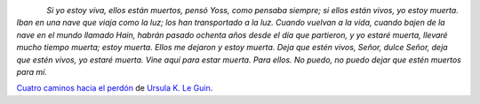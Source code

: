 .. title: Citas I
.. slug: quotes-i
.. date: 2014/05/01 16:57:12
.. tags: citas
.. link: 
.. description: 
.. type: text

.. class:: thumbnail
.. figure:: https://d202m5krfqbpi5.cloudfront.net/books/1369867216m/17998325.jpg
   :alt: Cuatro caminos hacia el perdón
   :align: left

*Si yo estoy viva, ellos están muertos, pensó Yoss, como pensaba siempre;
si ellos están vivos, yo estoy muerta. Iban en una nave que viaja como la
luz; los han transportado a la luz. Cuando vuelvan a la vida, cuando bajen
de la nave en el mundo llamado Hain, habrán pasado ochenta años desde el
día que partieron, y yo estaré muerta, llevaré mucho tiempo muerta; estoy
muerta. Ellos me dejaron y estoy muerta. Deja que estén vivos, Señor, dulce
Señor, deja que estén vivos, yo estaré muerta. Vine aquí para estar muerta.
Para ellos. No puedo, no puedo dejar que estén muertos para mí.*

`Cuatro caminos hacia el perdón`_ de `Ursula K. Le Guin`_.

.. _`Cuatro caminos hacia el perdón`: https://www.goodreads.com/book/show/17998325-cuatro-caminos-hacia-el-perd-n
.. _`Ursula K. Le Guin`: https://www.goodreads.com/author/show/874602.Ursula_K_Le_Guin
